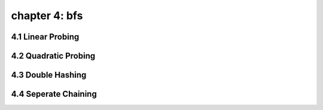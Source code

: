 chapter 4: bfs
==================================================


4.1 Linear Probing
-------------------------


4.2 Quadratic Probing
-------------------------



4.3 Double Hashing
-------------------------



4.4 Seperate Chaining
-------------------------


